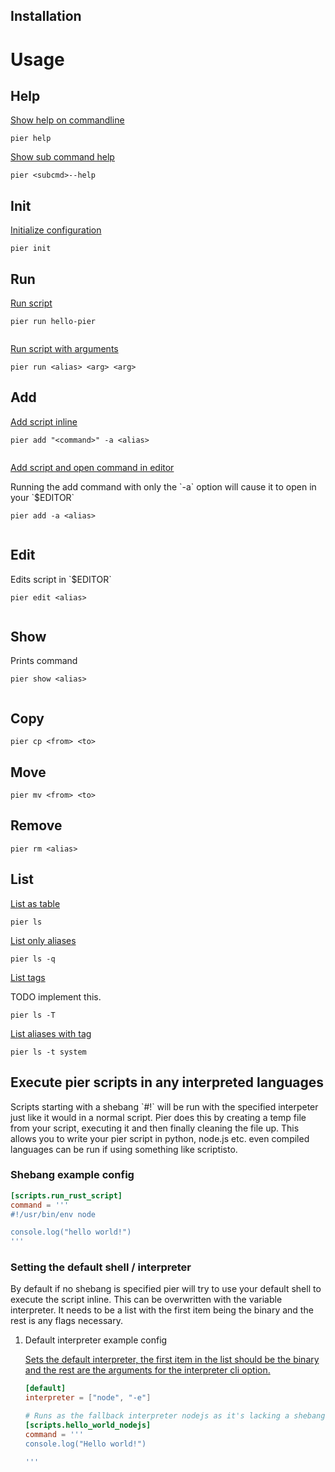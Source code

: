 # Quickstart

** Installation


* Usage

** Help

**** _Show help on commandline_
#+BEGIN_SRC shell
pier help
#+END_SRC

**** _Show sub command help_
#+BEGIN_SRC shell
pier <subcmd>--help
#+END_SRC

** Init
_Initialize configuration_
#+BEGIN_SRC shell
pier init
#+END_SRC

** Run

**** _Run script_
#+BEGIN_SRC shell
pier run hello-pier

#+END_SRC

**** _Run script with arguments_
#+BEGIN_SRC shell
pier run <alias> <arg> <arg>
#+END_SRC


** Add

**** _Add script inline_
#+BEGIN_SRC shell
pier add "<command>" -a <alias>

#+END_SRC

**** _Add script and open command in editor_
Running the add command with only the `-a` option will cause it to open in your `$EDITOR`

#+BEGIN_SRC shell
pier add -a <alias>

#+END_SRC

** Edit
Edits script in `$EDITOR`

#+BEGIN_SRC shell
pier edit <alias>

#+END_SRC

** Show
Prints command

#+BEGIN_SRC shell
pier show <alias>

#+END_SRC

** Copy
#+BEGIN_SRC shell
pier cp <from> <to>
#+END_SRC

** Move
#+BEGIN_SRC shell
pier mv <from> <to>
#+END_SRC

** Remove
#+BEGIN_SRC shell
pier rm <alias>
#+END_SRC

** List

**** _List as table_
#+BEGIN_SRC shell
pier ls
#+END_SRC

**** _List only aliases_
#+BEGIN_SRC shell
pier ls -q
#+END_SRC

**** _List tags_
TODO implement this.
#+BEGIN_SRC shell
pier ls -T
#+END_SRC

**** _List aliases with tag_
#+BEGIN_SRC shell
pier ls -t system
#+END_SRC

** Execute pier scripts in any interpreted languages
Scripts starting with a shebang `#!` will be run with the specified interpeter just like it would in a normal script. Pier does this by creating a temp file from your script, executing it and then finally cleaning the file up. This allows you to write your pier script in python, node.js etc. even compiled languages can be run if using something like scriptisto.

*** Shebang example config
#+BEGIN_SRC toml
[scripts.run_rust_script]
command = '''
#!/usr/bin/env node

console.log("hello world!")
'''
#+END_SRC

*** Setting the default shell / interpreter
By default if no shebang is specified pier will try to use your default shell to execute the script inline. This can be overwritten with the variable interpreter. It needs to be a list with the first item being the binary and the rest is any flags necessary.

**** Default interpreter example config
_Sets the default interpreter, the first item in the list should be the binary and the rest are the arguments for the interpreter cli option._
#+BEGIN_SRC toml
[default]
interpreter = ["node", "-e"]

# Runs as the fallback interpreter nodejs as it's lacking a shebang
[scripts.hello_world_nodejs]
command = '''
console.log("Hello world!")

'''
#+END_SRC



